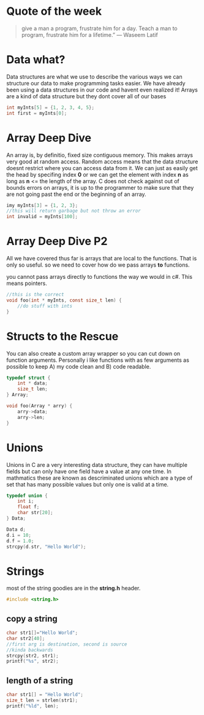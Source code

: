 * Quote of the week
#+BEGIN_QUOTE
give a man a program, frustrate him for a day.
Teach a man to program, frustrate him for a lifetime.”
― Waseem Latif
#+END_QUOTE

* Data what?
Data structures are what we use to describe the various ways we can structure our data to make programming tasks easier.
We have already been using a data structures in our code and havent even realized it! Arrays are a kind of data structure but they dont cover all of our bases

#+BEGIN_SRC C
int myInts[5] = {1, 2, 3, 4, 5};
int first = myInts[0];
#+END_SRC

* Array Deep Dive
An array is, by definitio, fixed size contiguous memory. This makes arrays very good at random access. Random access means that the data structure doesnt restrict where
you can access data from it. We can just as easily get the head by specifing index *0* or we can get the element with index *n* as long as *n* <= the length of the array.
C does not check against out of bounds errors on arrays, it is up to the programmer to make sure that they are not going past the end or the beginning of an array.

#+BEGIN_SRC C
imy myInts[3] = {1, 2, 3};
//this will return garbage but not throw an error
int invalid = myInts[100];
#+END_SRC

* Array Deep Dive P2
All we have covered thus far is arrays that are local to the functions. That is only so useful. so we need to cover how do we pass arrays *to* functions.

you cannot pass arrays directly to functions the way we would in c#. This means pointers.

#+BEGIN_SRC C
//this is the correct
void foo(int * myInts, const size_t len) {
    //do stuff with ints
}
#+END_SRC

* Structs to the Rescue
You can also create a custom array wrapper so you can cut down on function arguments. Personally i like functions with as few arguments as possible to keep A) my code clean
and B) code readable.

#+BEGIN_SRC C
typedef struct {
    int * data;
    size_t len;
} Array;

void foo(Array * arry) {
    arry->data;
    arry->len;
}
#+END_SRC

* Unions
Unions in C are a very interesting data structure, they can have multiple fields but can only have one field have a value at any one time. In mathmatics these are known as descriminated unions which are a type of set that has many possible values but only one is valid at a time.

#+BEGIN_SRC C
typedef union {
    int i;
    float f;
    char str[20];
} Data;

Data d;
d.i = 10;
d.f = 1.0;
strcpy(d.str, "Hello World");
#+END_SRC

* Strings
most of the string goodies are in the *string.h* header.

#+BEGIN_SRC C
#include <string.h>
#+END_SRC

** copy a string
#+BEGIN_SRC C
char str1[]="Hello World";
char str2[40];
//first arg is destination, second is source
//kinda backwards
strcpy(str2, str1);
printf("%s", str2);
#+END_SRC

** length of a string

#+BEGIN_SRC C
char str1[] = "Hello World";
size_t len = strlen(str1);
printf("%ld", len);
#+END_SRC

